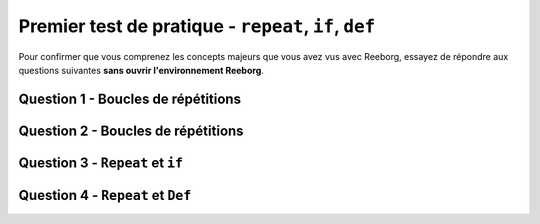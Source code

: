 .. qnum::
   :prefix: reeborg-practice-quiz
   :start: 1


Premier test de pratique - ``repeat``, ``if``, ``def``
========================================================

.. reveal:: curriculum_addressed_first_practice_quiz
    :showtitle: Résultats du programme d'études traités dans cette section. 
    :hidetitle: Cacher les résultat du programme

    - **CS20-CP1** Apply various problem-solving strategies to solve programming problems throughout Computer Science 20.
    - **CS20-FP2** Investigate how control structures affect program flow.


Pour confirmer que vous comprenez les concepts majeurs que vous avez vus avec Reeborg, essayez de répondre aux questions suivantes **sans ouvrir l'environnement Reeborg**.

Question 1 - Boucles de répétitions
-------------------------------------

.. mchoice:: reeborg_repeat_loops
    :answer_a: Option 1
    :answer_b: Option 2
    :answer_c: Option 3
    :answer_d: Option 4
    :correct: c
    :feedback_a: Notez que ``move ()`` n'est pas dans la boucle de répétition. Réessayer!
    :feedback_b: Attention! Il devrait y avoir plus qu'une fleur...
    :feedback_c: Génial!
    :feedback_d: Attention! ``move ()`` ne se produira qu'une seule fois. Réessayer!

    Considérez le monde suivant, dans lequel Reeborg tient 4 fleurs:

    .. image:: images/quiz-starting-world.png
    
    Supposons que le code suivant est exécuté::

        repeat 4:
            put()
        move()

    Laquelle des images suivantes montre à quoi ressemblerait le monde une fois le code exécuté?

    **Option 1:**

    .. image:: images/quiz-optiona.png
    
    **Option 2:**

    .. image:: images/quiz-optionb.png
    
    **Option 3:**

    .. image:: images/quiz-optionc.png
    
    **Option 4:**

    .. image:: images/quiz-optiond.png
    

Question 2 - Boucles de répétitions
-------------------------------------

.. mchoice:: reeborg_repeat_loops2
    :answer_a: Option 1
    :answer_b: Option 2
    :answer_c: Option 3
    :answer_d: Option 4
    :correct: a
    :feedback_a: Génial!
    :feedback_b: Attention! Il devrait y avoir plus d'une fleur...
    :feedback_c: Notez que ``move ()`` est à l'intérieur de la répétition. Réessayer!
    :feedback_d: Attention! Les deux commandes à l'intérieur se répèteront dans l'ordre. Réessayer!
    
    **Note: Cette question est très similaire à la dernière, mais il y a un léger différence. Lire attentivement!**
    Considérez le monde suivant, dans lequel Reeborg tient 4 pâquerettes:

    .. image:: images/quiz-starting-world.png
    
    Supposons que le code suivant est exécuté::

        repeat 4:
            put()
            move()

    Laquelle des images suivantes montre à quoi ressemblerait le monde une fois le code exécuté?

    **Option 1:**

    .. image:: images/quiz-optiona.png
    
    **Option 2:**

    .. image:: images/quiz-optionb.png
    
    **Option 3:**

    .. image:: images/quiz-optionc.png
    
    **Option 4:**

    .. image:: images/quiz-optiond.png


Question 3 - ``Repeat`` et ``if``
----------------------------

.. fillintheblank:: reeborg_repeat_if

    Supposons que le monde de départ ressemble à ceci::

    .. image:: images/quiz-starting-world2.png
    
    Le code suivant est ensuite exécuté::

        repeat 10:
            move()
            if object_here():
                take()

    Combien de pissenlits Reeborg at-il ramassé lorsque le code est terminé?

    - :6: génial!
      :10: Reeborg ne prendra qu'un pissenlit par emplacement, en raison de la fonction ``move ()`` avant le if ``object_here ()``.
      :.*: Réessayer!


Question 4 - ``Repeat`` et ``Def``
-----------------------------------

.. mchoice:: reeborg_repeat_with_functions
    :answer_a: 0
    :answer_b: 4
    :answer_c: 7
    :answer_d: Une erreur va se produire
    :correct: b
    :feedback_a: Réessayer!
    :feedback_b: Génial!
    :feedback_c: Réessayer!
    :feedback_d: Réessayer!
    
    Supposons que le monde de départ ressemble à ceci:

    .. image:: images/quiz-starting-world3.png
    
    Le code suivant est ensuite exécuté::

        def turn_right():
            repeat 3:
                turn_left()

        def turn_around():
            repeat 2:
                turn_left()

        def move_and_pick():
            move()
            take()
         
        def weeding_time():
            repeat 2:
                move_and_pick()

        repeat 4:
            move()
        turn_left()
        move()
        turn_left()

        weeding_time()
        move()
        turn_right()
        move()
        turn_right()

        weeding_time()
        move()

    Combien de pissenlits Reeborg at-il ramassé lorsque le code est terminé?


